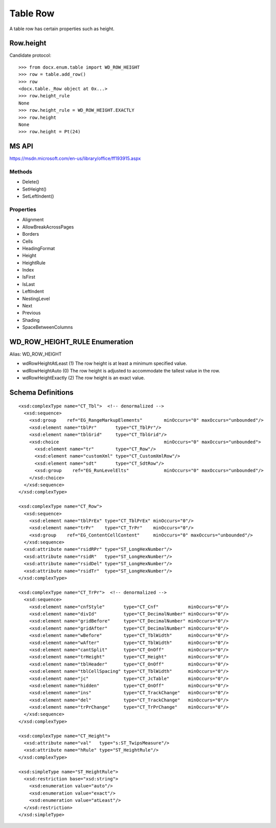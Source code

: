 
Table Row
=========

A table row has certain properties such as height.


Row.height
----------

Candidate protocol::

    >>> from docx.enum.table import WD_ROW_HEIGHT
    >>> row = table.add_row()
    >>> row
    <docx.table._Row object at 0x...>
    >>> row.height_rule
    None
    >>> row.height_rule = WD_ROW_HEIGHT.EXACTLY
    >>> row.height
    None
    >>> row.height = Pt(24)


MS API
------

https://msdn.microsoft.com/en-us/library/office/ff193915.aspx

Methods
~~~~~~~

* Delete()
* SetHeight()
* SetLeftIndent()

Properties
~~~~~~~~~~

* Alignment
* AllowBreakAcrossPages
* Borders
* Cells
* HeadingFormat
* Height
* HeightRule
* Index
* IsFirst
* IsLast
* LeftIndent
* NestingLevel
* Next
* Previous
* Shading
* SpaceBetweenColumns


WD_ROW_HEIGHT_RULE Enumeration
------------------------------

Alias: WD_ROW_HEIGHT

* wdRowHeightAtLeast (1) The row height is at least a minimum specified value.
* wdRowHeightAuto (0) The row height is adjusted to accommodate the tallest
  value in the row.
* wdRowHeightExactly (2) The row height is an exact value.


Schema Definitions
------------------

.. highlight:: xml

::

  <xsd:complexType name="CT_Tbl">  <!-- denormalized -->
    <xsd:sequence>
      <xsd:group    ref="EG_RangeMarkupElements"        minOccurs="0" maxOccurs="unbounded"/>
      <xsd:element name="tblPr"       type="CT_TblPr"/>
      <xsd:element name="tblGrid"     type="CT_TblGrid"/>
      <xsd:choice                                       minOccurs="0" maxOccurs="unbounded">
        <xsd:element name="tr"        type="CT_Row"/>
        <xsd:element name="customXml" type="CT_CustomXmlRow"/>
        <xsd:element name="sdt"       type="CT_SdtRow"/>
        <xsd:group    ref="EG_RunLevelElts"             minOccurs="0" maxOccurs="unbounded"/>
      </xsd:choice>
    </xsd:sequence>
  </xsd:complexType>

  <xsd:complexType name="CT_Row">
    <xsd:sequence>
      <xsd:element name="tblPrEx" type="CT_TblPrEx" minOccurs="0"/>
      <xsd:element name="trPr"    type="CT_TrPr"    minOccurs="0"/>
      <xsd:group    ref="EG_ContentCellContent"     minOccurs="0" maxOccurs="unbounded"/>
    </xsd:sequence>
    <xsd:attribute name="rsidRPr" type="ST_LongHexNumber"/>
    <xsd:attribute name="rsidR"   type="ST_LongHexNumber"/>
    <xsd:attribute name="rsidDel" type="ST_LongHexNumber"/>
    <xsd:attribute name="rsidTr"  type="ST_LongHexNumber"/>
  </xsd:complexType>

  <xsd:complexType name="CT_TrPr">  <!-- denormalized -->
    <xsd:sequence>
      <xsd:element name="cnfStyle"       type="CT_Cnf"           minOccurs="0"/>
      <xsd:element name="divId"          type="CT_DecimalNumber" minOccurs="0"/>
      <xsd:element name="gridBefore"     type="CT_DecimalNumber" minOccurs="0"/>
      <xsd:element name="gridAfter"      type="CT_DecimalNumber" minOccurs="0"/>
      <xsd:element name="wBefore"        type="CT_TblWidth"      minOccurs="0"/>
      <xsd:element name="wAfter"         type="CT_TblWidth"      minOccurs="0"/>
      <xsd:element name="cantSplit"      type="CT_OnOff"         minOccurs="0"/>
      <xsd:element name="trHeight"       type="CT_Height"        minOccurs="0"/>
      <xsd:element name="tblHeader"      type="CT_OnOff"         minOccurs="0"/>
      <xsd:element name="tblCellSpacing" type="CT_TblWidth"      minOccurs="0"/>
      <xsd:element name="jc"             type="CT_JcTable"       minOccurs="0"/>
      <xsd:element name="hidden"         type="CT_OnOff"         minOccurs="0"/>
      <xsd:element name="ins"            type="CT_TrackChange"   minOccurs="0"/>
      <xsd:element name="del"            type="CT_TrackChange"   minOccurs="0"/>
      <xsd:element name="trPrChange"     type="CT_TrPrChange"    minOccurs="0"/>
    </xsd:sequence>
  </xsd:complexType>

  <xsd:complexType name="CT_Height">
    <xsd:attribute name="val"   type="s:ST_TwipsMeasure"/>
    <xsd:attribute name="hRule" type="ST_HeightRule"/>
  </xsd:complexType>

  <xsd:simpleType name="ST_HeightRule">
    <xsd:restriction base="xsd:string">
      <xsd:enumeration value="auto"/>
      <xsd:enumeration value="exact"/>
      <xsd:enumeration value="atLeast"/>
    </xsd:restriction>
  </xsd:simpleType>
